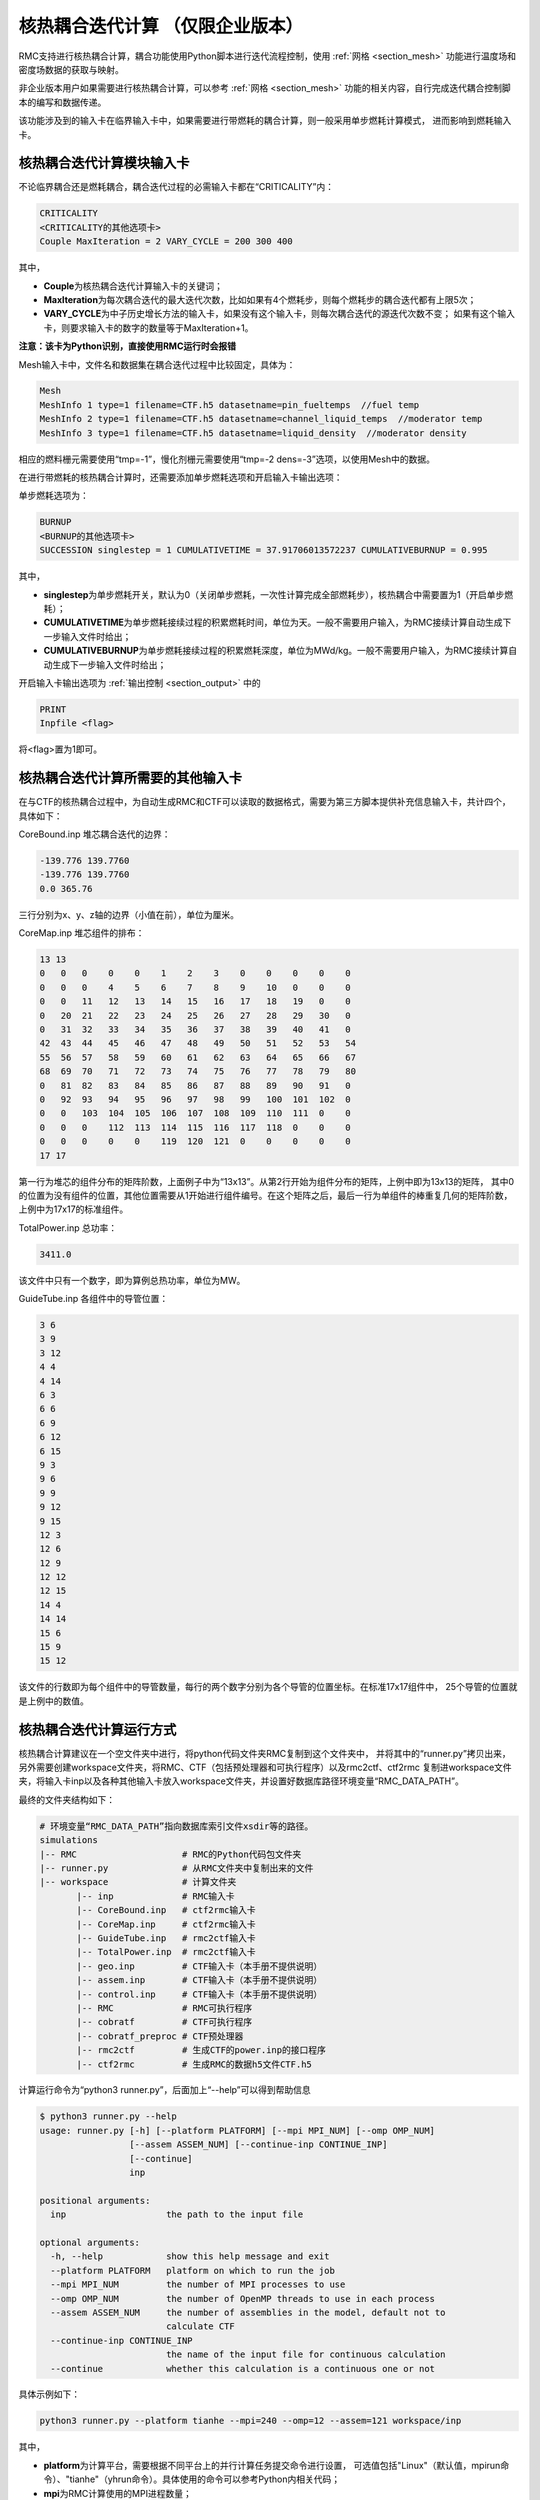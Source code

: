 .. _section_picard_coupling:

核热耦合迭代计算 （仅限企业版本）
=======================================

RMC支持进行核热耦合计算，耦合功能使用Python脚本进行迭代流程控制，使用 :ref:`网格 <section_mesh>` 功能进行温度场和密度场数据的获取与映射。

非企业版本用户如果需要进行核热耦合计算，可以参考 :ref:`网格 <section_mesh>` 功能的相关内容，自行完成迭代耦合控制脚本的编写和数据传递。

该功能涉及到的输入卡在临界输入卡中，如果需要进行带燃耗的耦合计算，则一般采用单步燃耗计算模式，
进而影响到燃耗输入卡。

核热耦合迭代计算模块输入卡
-------------------------------

不论临界耦合还是燃耗耦合，耦合迭代过程的必需输入卡都在“CRITICALITY”内：

.. code-block:: none

    CRITICALITY
    <CRITICALITY的其他选项卡>
    Couple MaxIteration = 2 VARY_CYCLE = 200 300 400

其中，

-  **Couple**\ 为核热耦合迭代计算输入卡的关键词；

-  **MaxIteration**\ 为每次耦合迭代的最大迭代次数，比如如果有4个燃耗步，则每个燃耗步的耦合迭代都有上限5次；

- **VARY_CYCLE**\ 为中子历史增长方法的输入卡，如果没有这个输入卡，则每次耦合迭代的源迭代次数不变；
  如果有这个输入卡，则要求输入卡的数字的数量等于MaxIteration+1。

**注意：该卡为Python识别，直接使用RMC运行时会报错**

Mesh输入卡中，文件名和数据集在耦合迭代过程中比较固定，具体为：

.. code-block:: none

    Mesh
    MeshInfo 1 type=1 filename=CTF.h5 datasetname=pin_fueltemps  //fuel temp
    MeshInfo 2 type=1 filename=CTF.h5 datasetname=channel_liquid_temps  //moderator temp
    MeshInfo 3 type=1 filename=CTF.h5 datasetname=liquid_density  //moderator density

相应的燃料栅元需要使用“tmp=-1”，慢化剂栅元需要使用“tmp=-2 dens=-3”选项，以使用Mesh中的数据。

在进行带燃耗的核热耦合计算时，还需要添加单步燃耗选项和开启输入卡输出选项：

单步燃耗选项为：

.. code-block:: none

    BURNUP
    <BURNUP的其他选项卡>
    SUCCESSION singlestep = 1 CUMULATIVETIME = 37.91706013572237 CUMULATIVEBURNUP = 0.995

其中，

-  **singlestep**\ 为单步燃耗开关，默认为0（关闭单步燃耗，一次性计算完成全部燃耗步），核热耦合中需要置为1（开启单步燃耗）；

-  **CUMULATIVETIME**\ 为单步燃耗接续过程的积累燃耗时间，单位为天。一般不需要用户输入，为RMC接续计算自动生成下一步输入文件时给出；

-  **CUMULATIVEBURNUP**\ 为单步燃耗接续过程的积累燃耗深度，单位为MWd/kg。一般不需要用户输入，为RMC接续计算自动生成下一步输入文件时给出；

开启输入卡输出选项为 :ref:`输出控制 <section_output>` 中的

.. code-block:: none

    PRINT
    Inpfile <flag>

将<flag>置为1即可。

核热耦合迭代计算所需要的其他输入卡
-----------------------------------

在与CTF的核热耦合过程中，为自动生成RMC和CTF可以读取的数据格式，需要为第三方脚本提供补充信息输入卡，共计四个，具体如下：

CoreBound.inp 堆芯耦合迭代的边界：

.. code-block:: none

    -139.776 139.7760
    -139.776 139.7760
    0.0 365.76

三行分别为x、y、z轴的边界（小值在前），单位为厘米。

CoreMap.inp 堆芯组件的排布：

.. code-block:: none

    13 13
    0   0   0    0    0    1    2    3    0    0    0    0    0
    0   0   0    4    5    6    7    8    9    10   0    0    0
    0   0   11   12   13   14   15   16   17   18   19   0    0
    0   20  21   22   23   24   25   26   27   28   29   30   0
    0   31  32   33   34   35   36   37   38   39   40   41   0
    42  43  44   45   46   47   48   49   50   51   52   53   54
    55  56  57   58   59   60   61   62   63   64   65   66   67
    68  69  70   71   72   73   74   75   76   77   78   79   80
    0   81  82   83   84   85   86   87   88   89   90   91   0
    0   92  93   94   95   96   97   98   99   100  101  102  0
    0   0   103  104  105  106  107  108  109  110  111  0    0
    0   0   0    112  113  114  115  116  117  118  0    0    0
    0   0   0    0    0    119  120  121  0    0    0    0    0
    17 17

第一行为堆芯的组件分布的矩阵阶数，上面例子中为“13x13”。从第2行开始为组件分布的矩阵，上例中即为13x13的矩阵，
其中0的位置为没有组件的位置，其他位置需要从1开始进行组件编号。在这个矩阵之后，最后一行为单组件的棒重复几何的矩阵阶数，
上例中为17x17的标准组件。

TotalPower.inp 总功率：

.. code-block:: none

    3411.0

该文件中只有一个数字，即为算例总热功率，单位为MW。

GuideTube.inp 各组件中的导管位置：

.. code-block:: none

    3 6
    3 9
    3 12
    4 4
    4 14
    6 3
    6 6
    6 9
    6 12
    6 15
    9 3
    9 6
    9 9
    9 12
    9 15
    12 3
    12 6
    12 9
    12 12
    12 15
    14 4
    14 14
    15 6
    15 9
    15 12

该文件的行数即为每个组件中的导管数量，每行的两个数字分别为各个导管的位置坐标。在标准17x17组件中，
25个导管的位置就是上例中的数值。

核热耦合迭代计算运行方式
-------------------------------

核热耦合计算建议在一个空文件夹中进行，将python代码文件夹RMC复制到这个文件夹中，
并将其中的“runner.py”拷贝出来，另外需要创建workspace文件夹，将RMC、CTF（包括预处理器和可执行程序）以及rmc2ctf、ctf2rmc
复制进workspace文件夹，将输入卡inp以及各种其他输入卡放入workspace文件夹，并设置好数据库路径环境变量“RMC_DATA_PATH”。

最终的文件夹结构如下：

.. code-block:: bash

    # 环境变量“RMC_DATA_PATH”指向数据库索引文件xsdir等的路径。
    simulations
    |-- RMC                    # RMC的Python代码包文件夹
    |-- runner.py              # 从RMC文件夹中复制出来的文件
    |-- workspace              # 计算文件夹
           |-- inp             # RMC输入卡
           |-- CoreBound.inp   # ctf2rmc输入卡
           |-- CoreMap.inp     # ctf2rmc输入卡
           |-- GuideTube.inp   # rmc2ctf输入卡
           |-- TotalPower.inp  # rmc2ctf输入卡
           |-- geo.inp         # CTF输入卡（本手册不提供说明）
           |-- assem.inp       # CTF输入卡（本手册不提供说明）
           |-- control.inp     # CTF输入卡（本手册不提供说明）
           |-- RMC             # RMC可执行程序
           |-- cobratf         # CTF可执行程序
           |-- cobratf_preproc # CTF预处理器
           |-- rmc2ctf         # 生成CTF的power.inp的接口程序
           |-- ctf2rmc         # 生成RMC的数据h5文件CTF.h5


计算运行命令为“python3 runner.py”，后面加上“--help”可以得到帮助信息

.. code-block:: bash

    $ python3 runner.py --help
    usage: runner.py [-h] [--platform PLATFORM] [--mpi MPI_NUM] [--omp OMP_NUM]
                     [--assem ASSEM_NUM] [--continue-inp CONTINUE_INP]
                     [--continue]
                     inp

    positional arguments:
      inp                   the path to the input file

    optional arguments:
      -h, --help            show this help message and exit
      --platform PLATFORM   platform on which to run the job
      --mpi MPI_NUM         the number of MPI processes to use
      --omp OMP_NUM         the number of OpenMP threads to use in each process
      --assem ASSEM_NUM     the number of assemblies in the model, default not to
                            calculate CTF
      --continue-inp CONTINUE_INP
                            the name of the input file for continuous calculation
      --continue            whether this calculation is a continuous one or not


具体示例如下：

.. code-block:: bash

    python3 runner.py --platform tianhe --mpi=240 --omp=12 --assem=121 workspace/inp

其中，

-  **platform**\ 为计算平台，需要根据不同平台上的并行计算任务提交命令进行设置，
   可选值包括"Linux"（默认值，mpirun命令）、"tianhe"（yhrun命令）。具体使用的命令可以参考Python内相关代码；

-  **mpi**\ 为RMC计算使用的MPI进程数量；

-  **omp**\ 为RMC计算使用的OpenMP线程数量；

-  **assem**\ 为模型组件数目，亦即CTF计算使用的MPI进程数量；

耦合迭代过程支持接续计算，命令为：

.. code-block:: bash

    python3 runner.py --platform tianhe --mpi=240 --omp=12 --assem=121 workspace/inp \
      --continue --continue-inp path/to/inp.cycle.2.burnup24.couple3

其中,

- **continue**\ 表示启动接续计算
- **continue-inp**\ 指向接续上一步的输入卡，实际上主要是提供上一步的cycle和burnup编号。
  示例中下一步计算为cycle 1的burnup 25的第一次耦合迭代。目前暂不支持couple层级的接续计算，因此couple后面的数值应当与MaxIteration相等。
